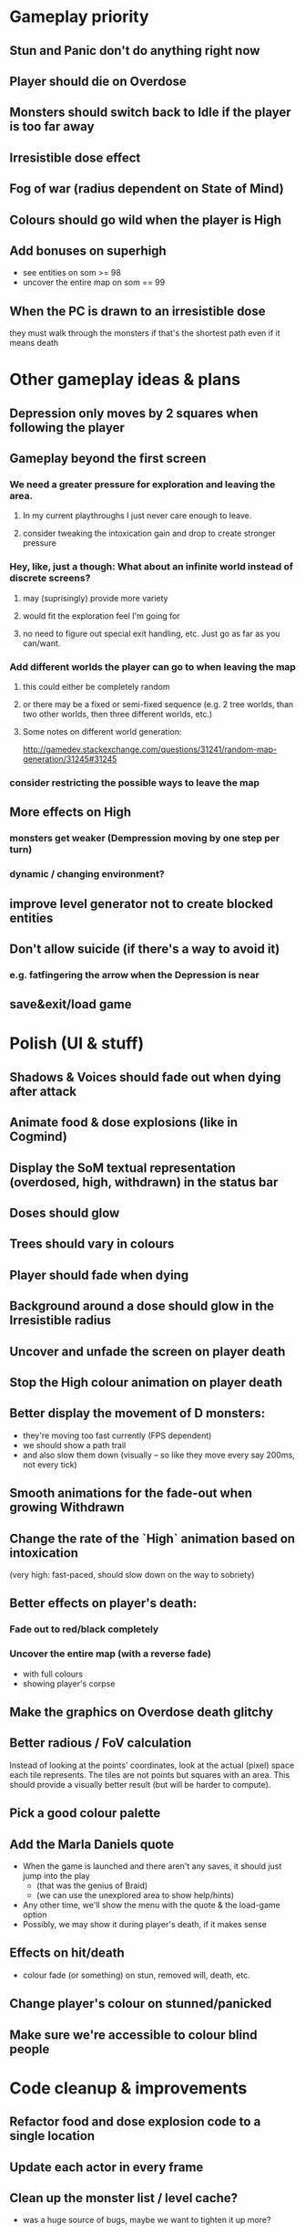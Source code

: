 * Gameplay priority
** Stun and Panic don't do anything right now
** Player should die on Overdose
** Monsters should switch back to Idle if the player is too far away
** Irresistible dose effect
** Fog of war (radius dependent on State of Mind)
** Colours should go wild when the player is High
** Add bonuses on superhigh
  - see entities on som >= 98
  - uncover the entire map on som == 99
** When the PC is drawn to an irresistible dose
they must walk through the monsters if that's the shortest path even if it means death
* Other gameplay ideas & plans
** Depression only moves by 2 squares when following the player
** Gameplay beyond the first screen
*** We need a greater pressure for exploration and leaving the area.
**** In my current playthroughs I just never care enough to leave.
**** consider tweaking the intoxication gain and drop to create stronger pressure
*** Hey, like, just a though: What about an infinite world instead of discrete screens?
**** may (suprisingly) provide more variety
**** would fit the exploration feel I'm going for
**** no need to figure out special exit handling, etc. Just go as far as you can/want.
*** Add different worlds the player can go to when leaving the map
**** this could either be completely random
**** or there may be a fixed or semi-fixed sequence (e.g. 2 tree worlds, than two other worlds, then three different worlds, etc.)
**** Some notes on different world generation:
http://gamedev.stackexchange.com/questions/31241/random-map-generation/31245#31245
*** consider restricting the possible ways to leave the map
** More effects on High
*** monsters get weaker (Dempression moving by one step per turn)
*** dynamic / changing environment?
** improve level generator not to create blocked entities
** Don't allow suicide (if there's a way to avoid it)
*** e.g. fatfingering the arrow when the Depression is near
** save&exit/load game
* Polish (UI & stuff)
** Shadows & Voices should fade out when dying after attack
** Animate food & dose explosions (like in Cogmind)
** Display the SoM textual representation (overdosed, high, withdrawn) in the status bar
** Doses should glow
** Trees should vary in colours
** Player should fade when dying
** Background around a dose should glow in the Irresistible radius
** Uncover and unfade the screen on player death
** Stop the High colour animation on player death
** Better display the movement of D monsters:
  - they're moving too fast currently (FPS dependent)
  - we should show a path trail
  - and also slow them down (visually -- so like they move every say 200ms, not every tick)
** Smooth animations for the fade-out when growing Withdrawn
** Change the rate of the `High` animation based on intoxication
  (very high: fast-paced, should slow down on the way to sobriety)
** Better effects on player's death:
*** Fade out to red/black completely
*** Uncover the entire map (with a reverse fade)
    - with full colours
    - showing player's corpse
** Make the graphics on Overdose death glitchy
** Better radious / FoV calculation
Instead of looking at the points' coordinates, look at the actual (pixel) space
each tile represents. The tiles are not points but squares with an area. This
should provide a visually better result (but will be harder to compute).
** Pick a good colour palette
** Add the Marla Daniels quote
  - When the game is launched and there aren't any saves, it should just jump into the play
    * (that was the genius of Braid)
    * (we can use the unexplored area to show help/hints)
  - Any other time, we'll show the menu with the quote & the load-game option
  - Possibly, we may show it during player's death, if it makes sense
** Effects on hit/death
   - colour fade (or something) on stun, removed will, death, etc.
** Change player's colour on stunned/panicked
** Make sure we're accessible to colour blind people
* Code cleanup & improvements
** Refactor food and dose explosion code to a single location
** Update each actor in every frame
** Clean up the monster list / level cache?
   - was a huge source of bugs, maybe we want to tighten it up more?
** Get rid of int/uint -- they're platform specific, just use i32 or whatever appropriate
** Use libtcod.cfg for config to libtcod.cfg
   - that way we won't have to implement a lot of options UI
   - http://doryen.eptalys.net/data/libtcod/doc/1.5.1/html2/parser_run.html?c=true
   - should properly commented, suggesting available font options and such
   - Examples:
     - font path
     - font size
     - fullscreen (yes/no)
     - key bindings
     - colour-blind mode (yes/no)
     - location to the replays
     - location to the saved games?
